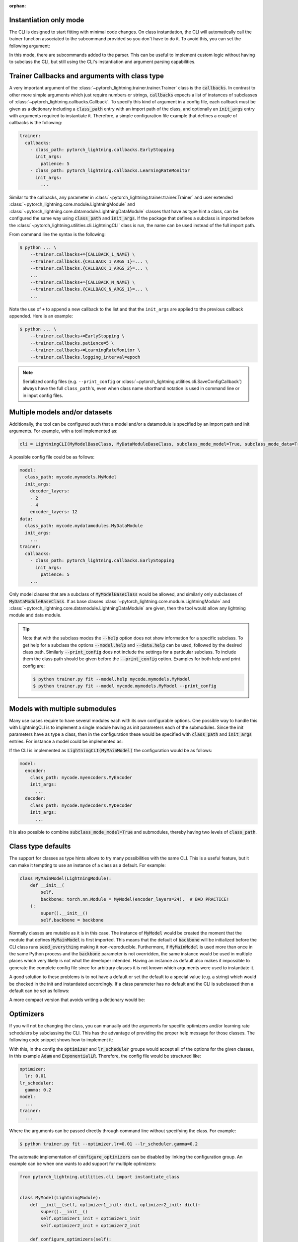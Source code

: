 :orphan:

.. testsetup:: *
    :skipif: not _JSONARGPARSE_AVAILABLE

    import torch
    from unittest import mock
    from typing import List
    import pytorch_lightning as pl
    from pytorch_lightning import LightningModule, LightningDataModule, Trainer, Callback


    class NoFitTrainer(Trainer):
        def fit(self, *_, **__):
            pass


    class LightningCLI(pl.utilities.cli.LightningCLI):
        def __init__(self, *args, trainer_class=NoFitTrainer, run=False, **kwargs):
            super().__init__(*args, trainer_class=trainer_class, run=run, **kwargs)


    class MyModel(LightningModule):
        def __init__(
            self,
            encoder_layers: int = 12,
            decoder_layers: List[int] = [2, 4],
            batch_size: int = 8,
        ):
            pass


    class MyDataModule(LightningDataModule):
        def __init__(self, batch_size: int = 8):
            self.num_classes = 5


    MyModelBaseClass = MyModel
    MyDataModuleBaseClass = MyDataModule

    mock_argv = mock.patch("sys.argv", ["any.py"])
    mock_argv.start()

.. testcleanup:: *

    mock_argv.stop()

Instantiation only mode
^^^^^^^^^^^^^^^^^^^^^^^

The CLI is designed to start fitting with minimal code changes. On class instantiation, the CLI will automatically
call the trainer function associated to the subcommand provided so you don't have to do it.
To avoid this, you can set the following argument:

.. testcode::

    cli = LightningCLI(MyModel, run=False)  # True by default
    # you'll have to call fit yourself:
    cli.trainer.fit(cli.model)

In this mode, there are subcommands added to the parser.
This can be useful to implement custom logic without having to subclass the CLI, but still using the CLI's instantiation
and argument parsing capabilities.


Trainer Callbacks and arguments with class type
^^^^^^^^^^^^^^^^^^^^^^^^^^^^^^^^^^^^^^^^^^^^^^^

A very important argument of the :class:`~pytorch_lightning.trainer.trainer.Trainer` class is the :code:`callbacks`. In
contrast to other more simple arguments which just require numbers or strings, :code:`callbacks` expects a list of
instances of subclasses of :class:`~pytorch_lightning.callbacks.Callback`. To specify this kind of argument in a config
file, each callback must be given as a dictionary including a :code:`class_path` entry with an import path of the class,
and optionally an :code:`init_args` entry with arguments required to instantiate it. Therefore, a simple configuration
file example that defines a couple of callbacks is the following:

.. code-block:: yaml

    trainer:
      callbacks:
        - class_path: pytorch_lightning.callbacks.EarlyStopping
          init_args:
            patience: 5
        - class_path: pytorch_lightning.callbacks.LearningRateMonitor
          init_args:
            ...

Similar to the callbacks, any parameter in :class:`~pytorch_lightning.trainer.trainer.Trainer` and user extended
:class:`~pytorch_lightning.core.module.LightningModule` and
:class:`~pytorch_lightning.core.datamodule.LightningDataModule` classes that have as type hint a class, can be
configured the same way using :code:`class_path` and :code:`init_args`. If the package that defines a subclass is
imported before the :class:`~pytorch_lightning.utilities.cli.LightningCLI` class is run, the name can be used instead of
the full import path.

From command line the syntax is the following:

.. code-block:: bash

    $ python ... \
        --trainer.callbacks+={CALLBACK_1_NAME} \
        --trainer.callbacks.{CALLBACK_1_ARGS_1}=... \
        --trainer.callbacks.{CALLBACK_1_ARGS_2}=... \
        ...
        --trainer.callbacks+={CALLBACK_N_NAME} \
        --trainer.callbacks.{CALLBACK_N_ARGS_1}=... \
        ...

Note the use of ``+`` to append a new callback to the list and that the ``init_args`` are applied to the previous
callback appended. Here is an example:

.. code-block:: bash

    $ python ... \
        --trainer.callbacks+=EarlyStopping \
        --trainer.callbacks.patience=5 \
        --trainer.callbacks+=LearningRateMonitor \
        --trainer.callbacks.logging_interval=epoch

.. note::

    Serialized config files (e.g. ``--print_config`` or :class:`~pytorch_lightning.utilities.cli.SaveConfigCallback`)
    always have the full ``class_path``'s, even when class name shorthand notation is used in command line or in input
    config files.


Multiple models and/or datasets
^^^^^^^^^^^^^^^^^^^^^^^^^^^^^^^

Additionally, the tool can be configured such that a model and/or a datamodule is
specified by an import path and init arguments. For example, with a tool implemented as:

.. code-block:: python

    cli = LightningCLI(MyModelBaseClass, MyDataModuleBaseClass, subclass_mode_model=True, subclass_mode_data=True)

A possible config file could be as follows:

.. code-block:: yaml

    model:
      class_path: mycode.mymodels.MyModel
      init_args:
        decoder_layers:
        - 2
        - 4
        encoder_layers: 12
    data:
      class_path: mycode.mydatamodules.MyDataModule
      init_args:
        ...
    trainer:
      callbacks:
        - class_path: pytorch_lightning.callbacks.EarlyStopping
          init_args:
            patience: 5
        ...

Only model classes that are a subclass of :code:`MyModelBaseClass` would be allowed, and similarly only subclasses of
:code:`MyDataModuleBaseClass`. If as base classes :class:`~pytorch_lightning.core.module.LightningModule` and
:class:`~pytorch_lightning.core.datamodule.LightningDataModule` are given, then the tool would allow any lightning
module and data module.

.. tip::

    Note that with the subclass modes the :code:`--help` option does not show information for a specific subclass. To
    get help for a subclass the options :code:`--model.help` and :code:`--data.help` can be used, followed by the
    desired class path. Similarly :code:`--print_config` does not include the settings for a particular subclass. To
    include them the class path should be given before the :code:`--print_config` option. Examples for both help and
    print config are:

    .. code-block:: bash

        $ python trainer.py fit --model.help mycode.mymodels.MyModel
        $ python trainer.py fit --model mycode.mymodels.MyModel --print_config


Models with multiple submodules
^^^^^^^^^^^^^^^^^^^^^^^^^^^^^^^

Many use cases require to have several modules each with its own configurable options. One possible way to handle this
with LightningCLI is to implement a single module having as init parameters each of the submodules. Since the init
parameters have as type a class, then in the configuration these would be specified with :code:`class_path` and
:code:`init_args` entries. For instance a model could be implemented as:

.. testcode::

    class MyMainModel(LightningModule):
        def __init__(self, encoder: nn.Module, decoder: nn.Module):
            """Example encoder-decoder submodules model

            Args:
                encoder: Instance of a module for encoding
                decoder: Instance of a module for decoding
            """
            super().__init__()
            self.encoder = encoder
            self.decoder = decoder

If the CLI is implemented as :code:`LightningCLI(MyMainModel)` the configuration would be as follows:

.. code-block:: yaml

    model:
      encoder:
        class_path: mycode.myencoders.MyEncoder
        init_args:
          ...
      decoder:
        class_path: mycode.mydecoders.MyDecoder
        init_args:
          ...

It is also possible to combine :code:`subclass_mode_model=True` and submodules, thereby having two levels of
:code:`class_path`.


Class type defaults
^^^^^^^^^^^^^^^^^^^

The support for classes as type hints allows to try many possibilities with the same CLI. This is a useful feature, but
it can make it tempting to use an instance of a class as a default. For example:

.. code-block::

    class MyMainModel(LightningModule):
        def __init__(
            self,
            backbone: torch.nn.Module = MyModel(encoder_layers=24),  # BAD PRACTICE!
        ):
            super().__init__()
            self.backbone = backbone

Normally classes are mutable as it is in this case. The instance of :code:`MyModel` would be created the moment that the
module that defines :code:`MyMainModel` is first imported. This means that the default of :code:`backbone` will be
initialized before the CLI class runs :code:`seed_everything` making it non-reproducible. Furthermore, if
:code:`MyMainModel` is used more than once in the same Python process and the :code:`backbone` parameter is not
overridden, the same instance would be used in multiple places which very likely is not what the developer intended.
Having an instance as default also makes it impossible to generate the complete config file since for arbitrary classes
it is not known which arguments were used to instantiate it.

A good solution to these problems is to not have a default or set the default to a special value (e.g. a
string) which would be checked in the init and instantiated accordingly. If a class parameter has no default and the CLI
is subclassed then a default can be set as follows:

.. testcode::

    default_backbone = {
        "class_path": "import.path.of.MyModel",
        "init_args": {
            "encoder_layers": 24,
        },
    }


    class MyLightningCLI(LightningCLI):
        def add_arguments_to_parser(self, parser):
            parser.set_defaults({"model.backbone": default_backbone})

A more compact version that avoids writing a dictionary would be:

.. testcode::

    from jsonargparse import lazy_instance


    class MyLightningCLI(LightningCLI):
        def add_arguments_to_parser(self, parser):
            parser.set_defaults({"model.backbone": lazy_instance(MyModel, encoder_layers=24)})

Optimizers
^^^^^^^^^^

If you will not be changing the class, you can manually add the arguments for specific optimizers and/or
learning rate schedulers by subclassing the CLI. This has the advantage of providing the proper help message for those
classes. The following code snippet shows how to implement it:

.. testcode::

    class MyLightningCLI(LightningCLI):
        def add_arguments_to_parser(self, parser):
            parser.add_optimizer_args(torch.optim.Adam)
            parser.add_lr_scheduler_args(torch.optim.lr_scheduler.ExponentialLR)

With this, in the config the :code:`optimizer` and :code:`lr_scheduler` groups would accept all of the options for the
given classes, in this example :code:`Adam` and :code:`ExponentialLR`.
Therefore, the config file would be structured like:

.. code-block:: yaml

    optimizer:
      lr: 0.01
    lr_scheduler:
      gamma: 0.2
    model:
      ...
    trainer:
      ...

Where the arguments can be passed directly through command line without specifying the class. For example:

.. code-block:: bash

    $ python trainer.py fit --optimizer.lr=0.01 --lr_scheduler.gamma=0.2

The automatic implementation of :code:`configure_optimizers` can be disabled by linking the configuration group. An
example can be when one wants to add support for multiple optimizers:

.. code-block:: python

    from pytorch_lightning.utilities.cli import instantiate_class


    class MyModel(LightningModule):
        def __init__(self, optimizer1_init: dict, optimizer2_init: dict):
            super().__init__()
            self.optimizer1_init = optimizer1_init
            self.optimizer2_init = optimizer2_init

        def configure_optimizers(self):
            optimizer1 = instantiate_class(self.parameters(), self.optimizer1_init)
            optimizer2 = instantiate_class(self.parameters(), self.optimizer2_init)
            return [optimizer1, optimizer2]


    class MyLightningCLI(LightningCLI):
        def add_arguments_to_parser(self, parser):
            parser.add_optimizer_args(nested_key="optimizer1", link_to="model.optimizer1_init")
            parser.add_optimizer_args(nested_key="optimizer2", link_to="model.optimizer2_init")


    cli = MyLightningCLI(MyModel)

The value given to :code:`optimizer*_init` will always be a dictionary including :code:`class_path` and
:code:`init_args` entries. The function :func:`~pytorch_lightning.utilities.cli.instantiate_class`
takes care of importing the class defined in :code:`class_path` and instantiating it using some positional arguments,
in this case :code:`self.parameters()`, and the :code:`init_args`.
Any number of optimizers and learning rate schedulers can be added when using :code:`link_to`.

With shorthand notation:

.. code-block:: bash

    $ python trainer.py fit \
        --optimizer1=Adam \
        --optimizer1.lr=0.01 \
        --optimizer2=AdamW \
        --optimizer2.lr=0.0001

You can also pass the class path directly, for example, if the optimizer hasn't been imported:

.. code-block:: bash

    $ python trainer.py fit \
        --optimizer1=torch.optim.Adam \
        --optimizer1.lr=0.01 \
        --optimizer2=torch.optim.AdamW \
        --optimizer2.lr=0.0001

